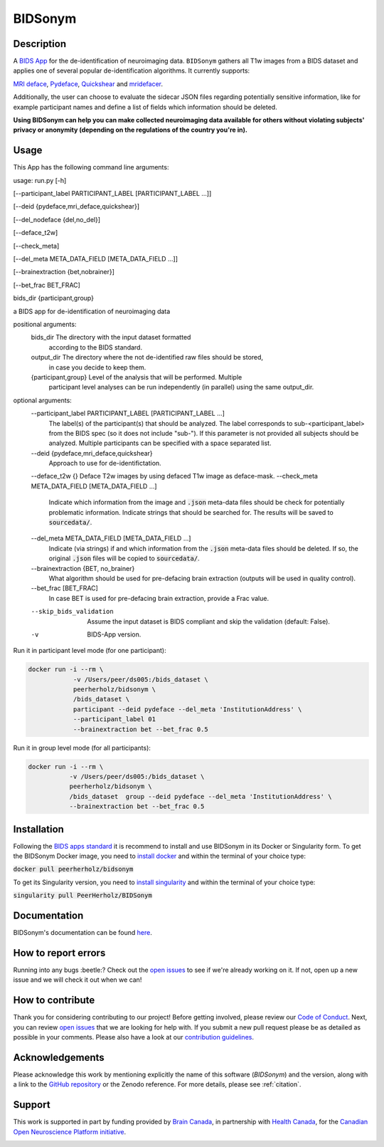 ===============================
BIDSonym
===============================

.. image:: https://img.shields.io/travis/PeerHerholz/BIDSonym.svg
        :target: https://travis-ci.org/PeerHerholz/BIDSonym

.. image:: https://img.shields.io/github/issues-pr/PeerHerholz/BIDSonym.svg
    :alt: PRs
    :target: https://github.com/PeerHerholz/BIDSonym/pulls/

.. image:: https://img.shields.io/github/contributors/PeerHerholz/BIDSonym.svg
    :alt: Contributors
    :target: https://GitHub.com/PeerHerholz/BIDSonym/graphs/contributors/

.. image:: https://github-basic-badges.herokuapp.com/commits/PeerHerholz/BIDSonym.svg
    :alt: Commits
    :target: https://github.com/PeerHerholz/BIDSonym/commits/master

.. image:: http://hits.dwyl.io/PeerHerholz/BIDSonym.svg
    :alt: Hits
    :target: http://hits.dwyl.io/PeerHerholz/BIDSonym

.. image:: https://img.shields.io/docker/cloud/automated/peerherholz/bidsonym
    :alt: Dockerbuild
    :target: https://cloud.docker.com/u/peerherholz/repository/docker/peerherholz/bidsonym

.. image:: https://img.shields.io/docker/pulls/peerherholz/bidsonym
    :alt: Dockerpulls
    :target: https://cloud.docker.com/u/peerherholz/repository/docker/peerherholz/bidsonym
    
.. image:: https://www.singularity-hub.org/static/img/hosted-singularity--hub-%23e32929.svg
    :alt: SingularityHub
    :target: https://singularity-hub.org/collections/4645

.. image:: https://img.shields.io/badge/License-BSD%203--Clause-blue.svg
    :alt: License
    :target: https://opensource.org/licenses/BSD-3-Clause

.. image:: https://upload.wikimedia.org/wikipedia/commons/7/74/Zotero_logo.svg
    :alt: Zotero
    :target: https://www.zotero.org/groups/2362367/bidsonym

.. image:: https://img.shields.io/badge/Supported%20by-%20CONP%2FPCNO-red
    :alt: support_conp
    :target: https://conp.ca/

Description
===========
A `BIDS <https://bids-specification.readthedocs.io/en/stable/>`_ `App <https://bids-apps.neuroimaging.io/>`_ for the de-identification of neuroimaging data. ``BIDSonym`` gathers all T1w images from a BIDS dataset and applies one of several popular de-identification algorithms. It currently supports:

`MRI deface <https://surfer.nmr.mgh.harvard.edu/fswiki/mri_deface>`_, `Pydeface <https://github.com/poldracklab/pydeface>`_, `Quickshear <https://github.com/nipy/quickshear>`_ and `mridefacer <https://github.com/mih/mridefacer>`_.

.. image:: https://raw.githubusercontent.com/PeerHerholz/BIDSonym/master/img/bidsonym_example.png
   :alt: alternate text

Additionally, the user can choose to evaluate the sidecar JSON files regarding potentially sensitive information,
like for example participant names and define a list of fields which information should be deleted.

**Using BIDSonym can help you can make collected neuroimaging data available for others without violating subjects' privacy or anonymity (depending on the regulations of the country you're in).**

.. intro-marker

Usage
=====

.. usage-marker

This App has the following command line arguments:

usage:	run.py [-h]

[--participant_label PARTICIPANT_LABEL [PARTICIPANT_LABEL ...]]

[--deid {pydeface,mri_deface,quickshear}]

[--del_nodeface {del,no_del}]

[--deface_t2w]

[--check_meta]

[--del_meta META_DATA_FIELD [META_DATA_FIELD ...]]

[--brainextraction {bet,nobrainer}]

[--bet_frac BET_FRAC]

bids_dir {participant,group}

a BIDS app for de-identification of neuroimaging data

positional arguments:
  bids_dir              The directory with the input dataset formatted
			according to the BIDS standard.
  output_dir            The directory where the not de-identified raw files should be stored,
			in case you decide to keep them.
  {participant,group}   Level of the analysis that will be performed. Multiple
			participant level analyses can be run independently
			(in parallel) using the same output_dir.

optional arguments:
  --participant_label PARTICIPANT_LABEL [PARTICIPANT_LABEL ...]
			The label(s) of the participant(s) that should be
			analyzed. The label corresponds to
			sub-<participant_label> from the BIDS spec (so it does
			not include "sub-"). If this parameter is not provided
			all subjects should be analyzed. Multiple participants
			can be specified with a space separated list.
  --deid {pydeface,mri_deface,quickshear}
			Approach to use for de-identifictation.
  --deface_t2w {}	Deface T2w images by using defaced T1w image as deface-mask.
  --check_meta META_DATA_FIELD [META_DATA_FIELD ...]  
            Indicate which information from the image and
            :code:`.json` meta-data files should be check for potentially problematic information. 
            Indicate strings that should be searched for.
            The results will be saved to :code:`sourcedata/`.
  --del_meta META_DATA_FIELD [META_DATA_FIELD ...]
			Indicate (via strings) if and which information from the :code:`.json` meta-data
			files should be deleted. If so, the original :code:`.json` files
			will be copied to :code:`sourcedata/`.
  --brainextraction {BET, no_brainer}
			What algorithm should be used for pre-defacing brain extraction
			(outputs will be used in quality control).
  --bet_frac [BET_FRAC]
			In case BET is used for pre-defacing brain extraction, provide a Frac value.
  --skip_bids_validation
            Assume the input dataset is BIDS compliant and skip the validation (default: False).
  -v  BIDS-App version.


Run it in participant level mode (for one participant):

.. code-block::

	docker run -i --rm \
		    -v /Users/peer/ds005:/bids_dataset \
	            peerherholz/bidsonym \
		    /bids_dataset \
		    participant --deid pydeface --del_meta 'InstitutionAddress' \
		    --participant_label 01
		    --brainextraction bet --bet_frac 0.5


Run it in group level mode (for all participants):

.. code-block::

	docker run -i --rm \
		   -v /Users/peer/ds005:/bids_dataset \
		   peerherholz/bidsonym \
		   /bids_dataset  group --deid pydeface --del_meta 'InstitutionAddress' \
		   --brainextraction bet --bet_frac 0.5

.. usage-marker-end


Installation
============
Following the `BIDS apps standard <https://journals.plos.org/ploscompbiol/article?id=10.1371/journal.pcbi.1005209>`_ it is recommend to install and use BIDSonym in its Docker or Singularity form. \
To get the BIDSonym Docker image, you need to `install docker <https://docs.docker.com/install/>`_ and within the terminal of your choice type:

:code:`docker pull peerherholz/bidsonym`

To get its Singularity version, you need to `install singularity <https://singularity.lbl.gov/all-releases>`_ and within the terminal of your choice type:

:code:`singularity pull PeerHerholz/BIDSonym`

Documentation
=============
BIDSonym's documentation can be found `here <https://peerherholz.github.io/BIDSonym/>`_.


How to report errors
====================
Running into any bugs :beetle:? Check out the `open issues <https://github.com/PeerHerholz/BIDSonym/issues>`_ to see if we're already working on it. If not, open up a new issue and we will check it out when we can!

How to contribute
=================
Thank you for considering contributing to our project! Before getting involved, please review our `Code of Conduct <https://github.com/PeerHerholz/BIDSonym/blob/master/CODE_OF_CONDUCT.rst>`_. Next, you can review `open issues <https://github.com/PeerHerholz/BIDSonym/issues>`_ that we are looking for help with. If you submit a new pull request please be as detailed as possible in your comments. Please also have a look at our `contribution guidelines <https://github.com/PeerHerholz/BIDSonym/blob/master/CONTRIBUTING.rst>`_.

Acknowledgements
================
Please acknowledge this work by mentioning explicitly the name of this software
(*BIDSonym*) and the version, along with a link to the `GitHub repository
<https://github.com/peerherholz/bidsonym>`_ or the Zenodo reference.
For more details, please see :ref:`citation`.

Support
=======
This work is supported in part by funding provided by `Brain Canada <https://braincanada.ca/>`_, in partnership with `Health Canada <https://www.canada.ca/en/health-canada.html>`_, for the `Canadian Open Neuroscience Platform initiative <https://conp.ca/>`_.

.. image:: https://conp.ca/wp-content/uploads/elementor/thumbs/logo-2-o5e91uhlc138896v1b03o2dg8nwvxyv3pssdrkjv5a.png
    :alt: logo_conp
    :target: https://conp.ca/
